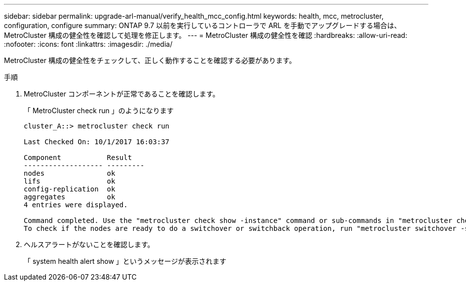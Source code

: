 ---
sidebar: sidebar 
permalink: upgrade-arl-manual/verify_health_mcc_config.html 
keywords: health, mcc, metrocluster, configuration, configure 
summary: ONTAP 9.7 以前を実行しているコントローラで ARL を手動でアップグレードする場合は、 MetroCluster 構成の健全性を確認して処理を修正します。 
---
= MetroCluster 構成の健全性を確認
:hardbreaks:
:allow-uri-read: 
:nofooter: 
:icons: font
:linkattrs: 
:imagesdir: ./media/


[role="lead"]
MetroCluster 構成の健全性をチェックして、正しく動作することを確認する必要があります。

.手順
. MetroCluster コンポーネントが正常であることを確認します。
+
「 MetroCluster check run 」のようになります

+
[listing]
----
cluster_A::> metrocluster check run

Last Checked On: 10/1/2017 16:03:37

Component           Result
------------------- ---------
nodes               ok
lifs                ok
config-replication  ok
aggregates          ok
4 entries were displayed.

Command completed. Use the "metrocluster check show -instance" command or sub-commands in "metrocluster check" directory for detailed results.
To check if the nodes are ready to do a switchover or switchback operation, run "metrocluster switchover -simulate" or "metrocluster switchback -simulate", respectively.
----
. ヘルスアラートがないことを確認します。
+
「 system health alert show 」というメッセージが表示されます


